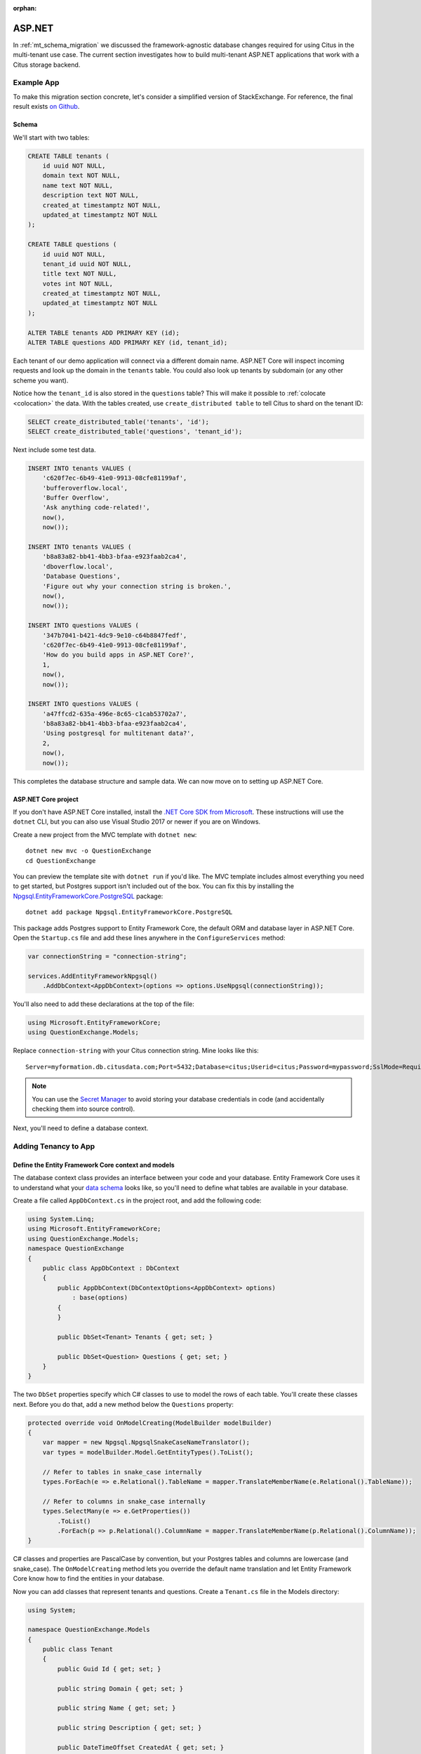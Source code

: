 :orphan:

.. _asp_migration:

ASP.NET
=======

In :ref:`mt_schema_migration` we discussed the framework-agnostic database changes required for using Citus in the multi-tenant use case. The current section investigates how to build multi-tenant ASP.NET applications that work with a Citus storage backend.

Example App
-----------

To make this migration section concrete, let's consider a simplified
version of StackExchange. For reference, the final result exists `on
Github <https://github.com/nbarbettini/QuestionExchange>`__.

Schema
~~~~~~

We'll start with two tables:

.. code-block:: sql

    CREATE TABLE tenants (
        id uuid NOT NULL,
        domain text NOT NULL,
        name text NOT NULL,
        description text NOT NULL,
        created_at timestamptz NOT NULL,
        updated_at timestamptz NOT NULL
    );

    CREATE TABLE questions (
        id uuid NOT NULL,
        tenant_id uuid NOT NULL,
        title text NOT NULL,
        votes int NOT NULL,
        created_at timestamptz NOT NULL,
        updated_at timestamptz NOT NULL
    );

    ALTER TABLE tenants ADD PRIMARY KEY (id);
    ALTER TABLE questions ADD PRIMARY KEY (id, tenant_id);

Each tenant of our demo application will connect via a different domain
name. ASP.NET Core will inspect incoming requests and look up the domain
in the ``tenants`` table. You could also look up tenants by subdomain
(or any other scheme you want).

Notice how the ``tenant_id`` is also stored in the ``questions``
table?  This will make it possible to :ref:`colocate <colocation>` the
data. With the tables created, use ``create_distributed table`` to tell
Citus to shard on the tenant ID:

.. code-block:: sql

    SELECT create_distributed_table('tenants', 'id');
    SELECT create_distributed_table('questions', 'tenant_id');


Next include some test data.

.. code-block:: sql

    INSERT INTO tenants VALUES (
        'c620f7ec-6b49-41e0-9913-08cfe81199af', 
        'bufferoverflow.local',
        'Buffer Overflow',
        'Ask anything code-related!',
        now(),
        now());

    INSERT INTO tenants VALUES (
        'b8a83a82-bb41-4bb3-bfaa-e923faab2ca4', 
        'dboverflow.local',
        'Database Questions',
        'Figure out why your connection string is broken.',
        now(),
        now());

    INSERT INTO questions VALUES (
        '347b7041-b421-4dc9-9e10-c64b8847fedf',
        'c620f7ec-6b49-41e0-9913-08cfe81199af',
        'How do you build apps in ASP.NET Core?',
        1,
        now(),
        now());

    INSERT INTO questions VALUES (
        'a47ffcd2-635a-496e-8c65-c1cab53702a7',
        'b8a83a82-bb41-4bb3-bfaa-e923faab2ca4',
        'Using postgresql for multitenant data?',
        2,
        now(),
        now());

This completes the database structure and sample data. We can now move
on to setting up ASP.NET Core.

ASP.NET Core project
~~~~~~~~~~~~~~~~~~~~

If you don't have ASP.NET Core installed, install the `.NET Core SDK
from Microsoft <https://dot.net/core>`__.  These instructions will use
the ``dotnet`` CLI, but you can also use Visual Studio 2017 or newer if
you are on Windows.

Create a new project from the MVC template with ``dotnet new``:

::

    dotnet new mvc -o QuestionExchange
    cd QuestionExchange

You can preview the template site with ``dotnet run`` if you'd like. The
MVC template includes almost everything you need to get started, but
Postgres support isn't included out of the box. You can fix this by
installing the
`Npgsql.EntityFrameworkCore.PostgreSQL <https://www.nuget.org/packages/Npgsql.EntityFrameworkCore.PostgreSQL/>`__
package:

::

    dotnet add package Npgsql.EntityFrameworkCore.PostgreSQL

This package adds Postgres support to Entity Framework Core, the default
ORM and database layer in ASP.NET Core. Open the ``Startup.cs`` file and
add these lines anywhere in the ``ConfigureServices`` method:

.. code-block:: csharp

    var connectionString = "connection-string";

    services.AddEntityFrameworkNpgsql()
        .AddDbContext<AppDbContext>(options => options.UseNpgsql(connectionString));

You'll also need to add these declarations at the top of the file:

.. code-block:: csharp

    using Microsoft.EntityFrameworkCore;
    using QuestionExchange.Models;

Replace ``connection-string`` with your Citus connection string. Mine
looks like this:

::

    Server=myformation.db.citusdata.com;Port=5432;Database=citus;Userid=citus;Password=mypassword;SslMode=Require;Trust Server Certificate=true;


.. note::
    
    You can use the `Secret
    Manager <https://docs.microsoft.com/en-us/aspnet/core/security/app-secrets?tabs=visual-studio-code>`__
    to avoid storing your database credentials in code (and accidentally
    checking them into source control).

Next, you'll need to define a database context.

Adding Tenancy to App
---------------------

Define the Entity Framework Core context and models
~~~~~~~~~~~~~~~~~~~~~~~~~~~~~~~~~~~~~~~~~~~~~~~~~~~

The database context class provides an interface between your code and
your database. Entity Framework Core uses it to understand what your
`data
schema <https://msdn.microsoft.com/en-us/library/jj679962(v=vs.113).aspx#Anchor_2>`__
looks like, so you'll need to define what tables are available in your
database.

Create a file called ``AppDbContext.cs`` in the project root, and add
the following code:

.. code-block:: csharp

    using System.Linq;
    using Microsoft.EntityFrameworkCore;
    using QuestionExchange.Models;
    namespace QuestionExchange
    {
        public class AppDbContext : DbContext
        {
            public AppDbContext(DbContextOptions<AppDbContext> options)
                : base(options)
            {
            }

            public DbSet<Tenant> Tenants { get; set; }

            public DbSet<Question> Questions { get; set; }
        }
    }

The two ``DbSet`` properties specify which C# classes to use to model
the rows of each table. You'll create these classes next. Before you do
that, add a new method below the ``Questions`` property:

.. code-block:: csharp

    protected override void OnModelCreating(ModelBuilder modelBuilder)
    {
        var mapper = new Npgsql.NpgsqlSnakeCaseNameTranslator();
        var types = modelBuilder.Model.GetEntityTypes().ToList();

        // Refer to tables in snake_case internally
        types.ForEach(e => e.Relational().TableName = mapper.TranslateMemberName(e.Relational().TableName));

        // Refer to columns in snake_case internally
        types.SelectMany(e => e.GetProperties())
            .ToList()
            .ForEach(p => p.Relational().ColumnName = mapper.TranslateMemberName(p.Relational().ColumnName));
    }

C# classes and properties are PascalCase by convention, but your
Postgres tables and columns are lowercase (and snake\_case). The
``OnModelCreating`` method lets you override the default name
translation and let Entity Framework Core know how to find the entities
in your database.

Now you can add classes that represent tenants and questions. Create a
``Tenant.cs`` file in the Models directory:

.. code-block:: csharp

    using System;

    namespace QuestionExchange.Models
    {
        public class Tenant
        {
            public Guid Id { get; set; }

            public string Domain { get; set; }

            public string Name { get; set; }

            public string Description { get; set; }

            public DateTimeOffset CreatedAt { get; set; }

            public DateTimeOffset UpdatedAt { get; set; }
        }
    }

And a ``Question.cs`` file, also in the Models directory:

.. code-block:: csharp

    using System;

    namespace QuestionExchange.Models
    {
        public class Question
        {
            public Guid Id { get; set; }

            public Tenant Tenant { get; set; }

            public string Title { get; set; }

            public int Votes { get; set; }

            public DateTimeOffset CreatedAt { get; set; }

            public DateTimeOffset UpdatedAt { get; set; }
        }
    }

Notice the ``Tenant`` property. In the database, the question table
contains a ``tenant_id`` column. Entity Framework Core is smart enough
to figure out that this property represents a one-to-many relationship
between tenants and questions. You'll use this later when you query your
data.

So far, you've set up Entity Framework Core and the connection to Citus.
The next step is adding multi-tenant support to the ASP.NET Core
pipeline.

Install SaasKit
~~~~~~~~~~~~~~~

`SaasKit <https://github.com/saaskit/saaskit>`__ is an excellent piece
of open-source ASP.NET Core middleware. This package makes it easy to
make your ``Startup`` request pipeline
`tenant-aware <http://benfoster.io/blog/asp-net-5-multitenancy>`__, and
is flexible enough to handle many different multi-tenancy use cases.

Install the
`SaasKit.Multitenancy <https://www.nuget.org/packages/SaasKit.Multitenancy/>`__
package:

::

    dotnet add package SaasKit.Multitenancy

SaasKit needs two things to work: a tenant model and a tenant resolver.
You already have the former (the ``Tenant`` class you created earlier),
so create a new file in the project root called
``CachingTenantResolver.cs``:

.. code-block:: csharp

    using System;
    using System.Collections.Generic;
    using System.Threading.Tasks;
    using Microsoft.AspNetCore.Http;
    using Microsoft.EntityFrameworkCore;
    using Microsoft.Extensions.Caching.Memory;
    using Microsoft.Extensions.Logging;
    using SaasKit.Multitenancy;
    using QuestionExchange.Models;

    namespace QuestionExchange
    {
        public class CachingTenantResolver : MemoryCacheTenantResolver<Tenant>
        {
            private readonly AppDbContext _context;

            public CachingTenantResolver(
                AppDbContext context, IMemoryCache cache, ILoggerFactory loggerFactory)
                 : base(cache, loggerFactory)
            {
                _context = context;
            }

            // Resolver runs on cache misses
            protected override async Task<TenantContext<Tenant>> ResolveAsync(HttpContext context)
            {
                var subdomain = context.Request.Host.Host.ToLower();

                var tenant = await _context.Tenants
                    .FirstOrDefaultAsync(t => t.Domain == subdomain);

                if (tenant == null) return null;

                return new TenantContext<Tenant>(tenant);
            }

            protected override MemoryCacheEntryOptions CreateCacheEntryOptions()
                => new MemoryCacheEntryOptions().SetAbsoluteExpiration(TimeSpan.FromHours(2));

            protected override string GetContextIdentifier(HttpContext context)
                => context.Request.Host.Host.ToLower();

            protected override IEnumerable<string> GetTenantIdentifiers(TenantContext<Tenant> context)
                => new string[] { context.Tenant.Domain };
        }
    }

The ``ResolveAsync`` method does the heavy lifting: given an incoming
request, it queries the database and looks for a tenant matching the
current domain. If it finds one, it passes a ``TenantContext`` back to
SaasKit. All of tenant resolution logic is totally up to you - you could
separate tenants by subdomains, paths, or anything else you want.

This implementation uses a `tenant caching
strategy <http://benfoster.io/blog/aspnet-core-multi-tenancy-tenant-lifetime>`__
so you don't hit the database with a tenant lookup on every incoming
request. After the first lookup, tenants are cached for two hours (you
can change this to whatever makes sense).

With a tenant model and a tenant resolver ready to go, open up the
``Startup`` class and add this line anywhere inside the
``ConfigureServices`` method:

.. code-block:: csharp

    services.AddMultitenancy<Tenant, CachingTenantResolver>();

Next, add this line to the ``Configure`` method, below
``UseStaticFiles`` but **above** ``UseMvc``:

.. code-block:: csharp

    app.UseMultitenancy<Tenant>();

The ``Configure`` method represents your actual request pipeline, so
order matters!

Update views
~~~~~~~~~~~~

Now that all the pieces are in place, you can start referring to the
current tenant in your code and views. Open up the
``Views/Home/Index.cshtml`` view and replace the whole file with this
markup:

.. code-block:: html

    @inject Tenant Tenant
    @model QuestionListViewModel

    @{
        ViewData["Title"] = "Home Page";
    }

    <div class="row">
        <div class="col-md-12">
            <h1>Welcome to <strong>@Tenant.Name</strong></h1>
            <h3>@Tenant.Description</h3>
        </div>
    </div>

    <div class="row">
        <div class="col-md-12">
            <h4>Popular questions</h4>
            <ul>
                @foreach (var question in Model.Questions)
                {
                    <li>@question.Title</li>
                }
            </ul>
        </div>
    </div>

The ``@inject`` directive gets the current tenant from SaasKit, and the
``@model`` directive tells ASP.NET Core that this view will be backed by
a new model class (that you'll create). Create the
``QuestionListViewModel.cs`` file in the Models directory:

.. code-block:: csharp

    using System.Collections.Generic;

    namespace QuestionExchange.Models
    {
        public class QuestionListViewModel
        {
        public IEnumerable<Question> Questions { get; set; }
        }
    }

Query the database
~~~~~~~~~~~~~~~~~~

The ``HomeController`` is responsible for rendering the index view you
just edited. Open it up and replace the ``Index()`` method with this
one:

.. code-block:: csharp

    public async Task<IActionResult> Index()
    {
        var topQuestions = await _context
            .Questions
            .Where(q => q.Tenant.Id == _currentTenant.Id)
            .OrderByDescending(q => q.UpdatedAt)
            .Take(5)
            .ToArrayAsync();

        var viewModel = new QuestionListViewModel
        {
            Questions = topQuestions
        };

        return View(viewModel);
    }

This query gets the newest five questions for this tenant (granted,
there's only one question right now) and populates the view model.

    For a large application, you'd typically put data access code in a
    service or repository layer and keep it out of your controllers.
    This is just a simple example!

The code you added needs ``_context`` and ``_currentTenant``, which
aren't available in the controller yet. You can make these available by
adding a constructor to the class:

.. code-block:: csharp

    public class HomeController : Controller
    {
        private readonly AppDbContext _context;
        private readonly Tenant _currentTenant;

        public HomeController(AppDbContext context, Tenant tenant)
        {
            _context = context;
            _currentTenant = tenant;
        }

        // Existing code...

To keep the compiler from complaining, add this declaration at the top
of the file:

.. code-block:: csharp

    using Microsoft.EntityFrameworkCore;

Test the app
~~~~~~~~~~~~

The test tenants you added to the database were tied to the (fake)
domains ``bufferoverflow.local`` and ``dboverflow.local``. You'll need
to `edit your hosts
file <https://www.howtogeek.com/howto/27350/beginner-geek-how-to-edit-your-hosts-file/>`__
to test these on your local machine:

::

    127.0.0.1 bufferoverflow.local
    127.0.0.1 dboverflow.local

Start your project with ``dotnet run`` or by clicking Start in Visual
Studio and the application will begin listening on a URL like
``localhost:5000``. If you visit that URL directly, you'll see an error
because you haven't set up any `default tenant
behavior <http://benfoster.io/blog/handling-unresolved-tenants-in-saaskit>`__
yet.

Instead, visit http://bufferoverflow.local:5000 and you'll see one
tenant of your multi-tenant application! Switch to
http://dboverflow.local:5000 to view the other tenant. Adding more
tenants is now a simple matter of adding more rows in the ``tenants``
table.
